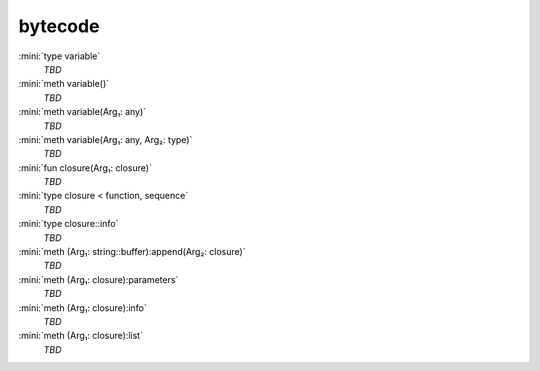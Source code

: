 bytecode
========

:mini:`type variable`
   *TBD*

:mini:`meth variable()`
   *TBD*

:mini:`meth variable(Arg₁: any)`
   *TBD*

:mini:`meth variable(Arg₁: any, Arg₂: type)`
   *TBD*

:mini:`fun closure(Arg₁: closure)`
   *TBD*

:mini:`type closure < function, sequence`
   *TBD*

:mini:`type closure::info`
   *TBD*

:mini:`meth (Arg₁: string::buffer):append(Arg₂: closure)`
   *TBD*

:mini:`meth (Arg₁: closure):parameters`
   *TBD*

:mini:`meth (Arg₁: closure):info`
   *TBD*

:mini:`meth (Arg₁: closure):list`
   *TBD*

